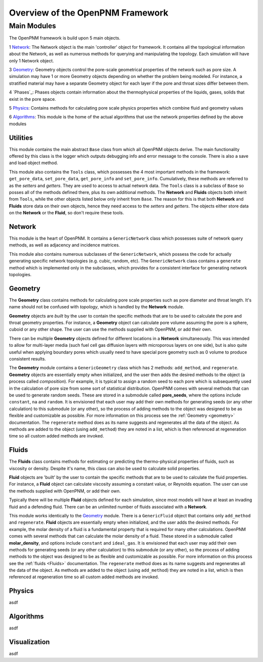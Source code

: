 .. _overview:

###############################################################################
Overview of the OpenPNM Framework
###############################################################################

===============================================================================
Main Modules
===============================================================================

The OpenPNM framework is build upon 5 main objects.  

1 `Network`_: The Network object is the main 'controller' object for framework.  It contains all the topological information about the Network, as well as numerous methods for querying and manipulating the topology.  Each simulation will have only 1 Network object.

3 `Geometry`_: Geometry objects control the pore-scale geometrical properties of the network such as pore size.  A simulation may have 1 or more Geometry objects depending on whether the problem being modeled.  For instance, a stratified material may have a separate Geometry object for each layer if the pore and throat sizes differ between them.  

4 `Phases`_: Phases objects contain information about the thermophysical properties of the liquids, gases, solids that exist in the pore space.  

5 `Physics`_: Contains methods for calculating pore scale physics properties which combine fluid and geometry values

6 `Algorithms`_: This module is the home of the actual algorithms that use the network properties defined by the above modules


+++++++++++++++++++++++++++++++++++++++++++++++++++++++++++++++++++++++++++++++
Utilities
+++++++++++++++++++++++++++++++++++++++++++++++++++++++++++++++++++++++++++++++
This module contains the main abstract ``Base`` class from which all OpenPNM objects derive.  The main functionality offered by this class is the logger which outputs debugging info and error message to the console.  There is also a save and load object method.  

This module also contains the ``Tools`` class, which possesses the 4 most important methods in the framework: ``get_pore_data``, ``set_pore_data``, ``get_pore_info`` and ``set_pore_info``.  Cumulatively, these methods are referred to as the *setters* and *getters*.  They are used to access to actual network data.  The ``Tools`` class is a subclass of ``Base`` so posses all of the methods defined there, plus its own additional methods.  The **Network** and **Fluids** objects both inherit from ``Tools``, while the other objects listed below only inherit from ``Base``.  The reason for this is that both **Network** and **Fluids** store data on their own objects, hence they need access to the *setters* and *getters*.  The objects either store data on the **Network** or the **Fluid**, so don't require these tools.  

+++++++++++++++++++++++++++++++++++++++++++++++++++++++++++++++++++++++++++++++
Network
+++++++++++++++++++++++++++++++++++++++++++++++++++++++++++++++++++++++++++++++
This module is the heart of OpenPNM.  It contains a ``GenericNetwork`` class which possesses suite of network query methods, as well as adjacency and incidence matrices. 

This module also contains numerous subclasses of the ``GenericNetwork``, which possess the code for actually generating specific network topologies (e.g. cubic, random, etc).  The ``GenericNetwork`` class contains a ``generate`` method which is implemented only in the subclasses, which provides for a consistent interface for generating network topologies.  

+++++++++++++++++++++++++++++++++++++++++++++++++++++++++++++++++++++++++++++++
Geometry
+++++++++++++++++++++++++++++++++++++++++++++++++++++++++++++++++++++++++++++++
The **Geometry** class contains methods for calculating pore scale properties such as pore diameter and throat length.  It's name should not be confused with *topology*, which is handled by the **Network** module.  

**Geometry** objects are *built* by the user to contain the specific methods that are to be used to calculate the pore and throat geometry properties.  For instance, a **Geometry** object can calculate pore volume assuming the pore is a sphere, cuboid or any other shape.  The user can use the methods supplied with OpenPNM, or add their own.  

There can be multiple **Geometry** objects defined for different locations in a **Network** simultaneously.  This was intended to allow for multi-layer media (such fuel cell gas diffusion layers with microporous layers on one side), but is also quite useful when applying boundary pores which usually need to have special pore geometry such as 0 volume to produce consistent results.

The **Geometry** module contains a ``GenericGeometry`` class which has 2 methods: ``add_method``, and ``regenerate``.  **Geometry** objects are essentially empty when initialized, and the user then adds the desired methods to the object (a process called *composition*).  For example, it is typical to assign a random seed to each pore which is subsequently used in the calculation of pore size from some sort of statistical distribution.  OpenPNM comes with several methods that can be used to generate random seeds.  These are stored in a submodule called **pore_seeds**, where the options include ``constant``, ``na`` and ``random``.  It is envisioned that each user may add their own methods for generating seeds (or any other calculation) to this submodule (or any other), so the process of adding methods to the object was designed to be as flexible and customizable as possible.  For more information on this process see the :ref:`Geometry <geometry>` documentation.  The ``regenerate`` method does as its name suggests and regenerates all the data of the object.  As methods are added to the object (using ``add_method``) they are noted in a list, which is then referenced at regeneration time so all custom added methods are invoked. 

+++++++++++++++++++++++++++++++++++++++++++++++++++++++++++++++++++++++++++++++
Fluids
+++++++++++++++++++++++++++++++++++++++++++++++++++++++++++++++++++++++++++++++
The **Fluids** class contains methods for estimating or predicting the thermo-physical properties of fluids, such as viscosity or density.  Despite it's name, this class can also be used to calculate solid properties.

**Fluid** objects are 'built' by the user to contain the specific methods that are to be used to calculate the fluid properties.  For instance, a **Fluid** object can calculate viscosity assuming a constant value, or Reynolds equation.  The user can use the methods supplied with OpenPNM, or add their own.  

Typically there will be multiple **Fluid** objects defined for each simulation, since most models will have at least an invading fluid and a defending fluid.  There can be an unlimited number of fluids associated with a **Network**.  

This module works identically to the `Geometry`_ module.  There is a ``GenericFluid`` object that contains only ``add_method`` and ``regenerate``.  **Fluid** objects are essentially empty when initialized, and the user adds the desired methods.  For example, the molar density of a fluid is a fundamental property that is required for many other calculations.  OpenPNM comes with several methods that can calculate the molar density of a fluid.  These stored in a submodule called **molar_density**, and options include ``constant`` and ``ideal_gas``.  It is envisioned that each user may add their own methods for generating seeds (or any other calculation) to this submodule (or any other), so the process of adding methods to the object was designed to be as flexible and customizable as possible.  For more information on this process see the :ref:`fluids <Fluids>` documentation.  The ``regenerate`` method does as its name suggests and regenerates all the data of the object.  As methods are added to the object (using ``add_method``) they are noted in a list, which is then referenced at regeneration time so all custom added methods are invoked. 

+++++++++++++++++++++++++++++++++++++++++++++++++++++++++++++++++++++++++++++++
Physics
+++++++++++++++++++++++++++++++++++++++++++++++++++++++++++++++++++++++++++++++
asdf

+++++++++++++++++++++++++++++++++++++++++++++++++++++++++++++++++++++++++++++++
Algorithms
+++++++++++++++++++++++++++++++++++++++++++++++++++++++++++++++++++++++++++++++
asdf

+++++++++++++++++++++++++++++++++++++++++++++++++++++++++++++++++++++++++++++++
Visualization
+++++++++++++++++++++++++++++++++++++++++++++++++++++++++++++++++++++++++++++++
asdf

